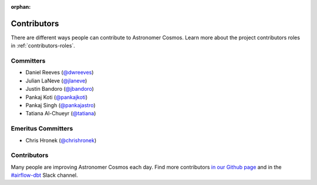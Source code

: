 :orphan:

.. _contributors:

Contributors
============

There are different ways people can contribute to Astronomer Cosmos.
Learn more about the project contributors roles in :ref:`contributors-roles`.

Committers
----------------------

* Daniel Reeves (`@dwreeves <https://github.com/dwreeves>`_)
* Julian LaNeve (`@jlaneve <https://github.com/jlaneve>`_)
* Justin Bandoro (`@jbandoro <https://github.com/jbandoro>`_)
* Pankaj Koti (`@pankajkoti <https://github.com/pankajkoti>`_)
* Pankaj Singh (`@pankajastro <https://github.com/pankajastro>`_)
* Tatiana Al-Chueyr (`@tatiana <https://github.com/tatiana>`_)


Emeritus Committers
-------------------------------

* Chris Hronek (`@chrishronek <https://github.com/chrishronek>`_)


Contributors
------------

Many people are improving Astronomer Cosmos each day.
Find more contributors `in our Github page <https://github.com/astronomer/astronomer-cosmos/graphs/contributors>`_ and in the `#airflow-dbt <https://join.slack.com/t/apache-airflow/shared_invite/zt-1zy8e8h85-es~fn19iMzUmkhPwnyRT6Q>`_ Slack channel.
